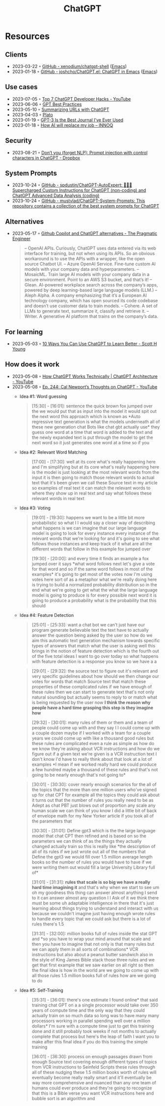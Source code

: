 :PROPERTIES:
:ID:       9e817ef8-e1a0-403c-939d-df2d02ae8696
:END:
#+title: ChatGPT

* Resources
** Clients
- 2023-03-22 ◦ [[https://github.com/xenodium/chatgpt-shell][GitHub - xenodium/chatgpt-shell]] ([[id:f9f5fffd-d536-45c5-95ee-532d0b756766][Emacs]])
- 2023-01-18 ◦ [[https://github.com/joshcho/ChatGPT.el][GitHub - joshcho/ChatGPT.el: ChatGPT in Emacs]] ([[id:f9f5fffd-d536-45c5-95ee-532d0b756766][Emacs]])
** Use cases
- 2023-07-05 ◦ [[https://www.youtube.com/watch?v=9W_U1y7RYuE][Top 7 ChatGPT Developer Hacks - YouTube]]
- 2023-06-06 ◦ [[https://platform.openai.com/docs/guides/gpt-best-practices][GPT Best Practices]]
- 2023-05-10 ◦ [[https://willschenk.com/howto/2023/summarizing_urls_with_chatgpt/][Summarizing URLs with ChatGPT]]
- 2023-04-03 ◦ [[https://platoeducation.ai/#/notes/][Plato]]
- 2023-01-19 ◦ [[https://every.to/superorganizers/gpt-3-is-the-best-journal-you-ve-ever-used][GPT-3 Is the Best Journal I've Ever Used]]
- 2023-01-18 ◦ [[https://www.innoq.com/en/blog/how-ai-will-replace-my-job/][How AI will replace my job – INNOQ]]
** Security
- 2023-08-21 ◦ [[https://dropbox.tech/machine-learning/prompt-injection-with-control-characters-openai-chatgpt-llm][Don’t you (forget NLP): Prompt injection with control characters in ChatGPT - Dropbox]]
** System Prompts
- 2023-10-24 ◦ [[https://github.com/spdustin/ChatGPT-AutoExpert][GitHub - spdustin/ChatGPT-AutoExpert: 🚀🧠💬 Supercharged Custom Instructions for ChatGPT (non-coding) and ChatGPT Advanced Data Analysis (coding)]]
- 2023-10-24 ◦ [[https://github.com/mustvlad/ChatGPT-System-Prompts][GitHub - mustvlad/ChatGPT-System-Prompts: This repository contains a collection of the best system prompts for ChatGPT]]
** Alternatives
- 2023-05-17 ◦ [[https://blog.pragmaticengineer.com/github-copilot-alternatives/][Github Copilot and ChatGPT alternatives - The Pragmatic Engineer]]
    #+begin_quote
    – OpenAI APIs. Curiously, ChatGPT uses data entered via its web interface for
      training, but not when using its APIs. So an obvious workaround is to use the APIs
      with a wrapper, like the open source Chatbot UI.
    – Azure OpenAI Service. Fine-tune custom AI models with your company data and
      hyperparameters.
    – MosaicML. Train large AI models with your company data in a secure environment.
      Point to an AWS S3 bucket, and that’s it!
    – Glean. AI-powered workplace search across the company’s apps, powered by deep
      learning-based large language models (LLM.)
    – Aleph Alpha. A company emphasizing that it’s a European AI technology company,
      which has open sourced its code codebase and doesn’t use customer data to train
      models.
    – Cohere. A set of LLMs to generate text, summarize it, classify and retrieve it.
    – Writer. A generative AI platform that trains on the company’s data.
    #+end_quote

** For learning
- 2023-05-03 ◦ [[https://www.scotthyoung.com/blog/2023/05/02/chatgpt-learning-tips/][10 Ways You Can Use ChatGPT to Learn Better - Scott H Young]]
** How does it work
- 2023-05-08 ◦ [[https://www.youtube.com/watch?v=bSvTVREwSNw&ab_channel=ByteByteGo][How ChatGPT Works Technically | ChatGPT Architecture - YouTube]]
- 2023-05-08 ◦ [[https://www.youtube.com/watch?v=OVm2IoUUxdo][Ep. 244: Cal Newport’s Thoughts on ChatGPT - YouTube]]
  - Idea #1: Word guessing
    #+begin_quote
    [15:30] - [16:01]:
    sentence the quick brown fox jumped over the we would put that as input into the
    model it would spit out the next word this approach which is known as *Auto regressive
    text generation is what the models underneath all of these new generation chat Bots
    like chat gbt actually use* they guess one word at a time that word is added to the
    text and the newly expanded text is put through the model to get the next word so it
    just generates one word at a time so if you
    #+end_quote
  - Idea #2: Relevant Word Matching
    #+begin_quote
    [17:00] - [17:30]:
    well at its core what's really happening here and I'm simplifying but at its core
    what's really happening here is the model is just looking at the most relevant words
    from the input it is then going to match those relevant words to actual text that
    it's been given we call these Source text in my article so examples of real text it
    can match the relevant words to where they show up in real text and say what follows
    these relevant words in real text
    #+end_quote
  - Idea #3: Voting
    #+begin_quote
    [19:01] - [19:30]:
    happens we want to be a little bit more probabilistic so what I I would say a closer
    way of describing what happens is we can imagine that our large language model is
    going to look for every instance every instance of the relevant words that we're
    looking for and it's going to see what follows those instances and keep track of it
    what are all the different words that follow in this example fox jumped over

    [19:30] - [20:00]:
    and every time it finds an example a fox jumped over it says *what word follows next
    let's give a vote for that word and so if the same word follows in most of the
    examples* it's going to get most of the votes now I'm using votes here sort of as a
    metaphor what we're really doing here is trying to build a normalized probability
    distribution so in the end what we're going to get what the what the large language
    model is going to produce is for every possible next word it is going to produce a
    probability what is the probability that this should
    #+end_quote
  - Idea #4: Feature Detection
    #+begin_quote
    [25:01] - [25:33]:
    want a chat bot we can't just have our program generate believable text the text have
    to actually answer the question being asked by the user so how do we aim this
    automatic text generation mechanism towards specific types of answers that match what
    the user is asking well this brings in the notion of feature detection which is the
    fourth out of the five total ideas I want to go over today so what happens with
    feature detection is a response you know so we have a a
    #+end_quote

    #+begin_quote
    [29:01] - [29:32]:
    the source text to figure out it's relevant and very specific guidelines about how
    should we then change our votes for words that match Source text that match these
    properties of these complicated rules if we have enough of these rules then we can
    start to generate text that's not only natural sounding but actually seems to reply
    to or match what is being requested by the user now *I think the reason why people
    have a hard time grasping this step is they imagine how*

    [29:32] - [30:01]:
    many rules of them or them and a team of people could come up with and they say I I
    could come up with a couple dozen maybe if I worked with a team for a couple years we
    could come up with like a thousand good rules but these rules are complicated even a
    rule as simple as how do we know they're asking about VCR instructions and how do we
    figure out if a given text we're given is a VCR instruction text I don't know I'd
    have to really think about that look at a lot of examples *I mean if we worked really
    hard we could produce a few hundred maybe a thousand of these rules and that's not
    going to be nearly enough that's not going to*
    #+end_quote

    #+begin_quote
    [30:01] - [30:30]:
    cover nearly enough scenarios for the all of the topics that the more than one
    million users who've signed up for chat CPT for example all the topics they could ask
    about it turns out that the number of rules you really need to be as Adept as chat
    PBT just blows out of proportion any scale any human scale we can think of you know I
    did a little bit of back of envelope math for my New Yorker article if you took all
    of the parameters that

    [30:30] - [31:01]:
    Define gpt3 which is the the large language model that chat CPT then refined and is
    based on so the parameters we can think of as the things they actually changed
    actually train so this is really like *the description of all of its rules if we just
    wrote out all of the numbers that Define the gpt3 we would fill over 1.5 million
    average length books so the number of rules you would have to have if we were writing
    them out would fill a large University Library full of*

    [31:01] - [31:31]:
    *rules that scale is so big we have a really hard time imagining it* and that's why
    when we start to see um oh my goodness this thing can answer almost anything I send
    to it can answer almost any question I I Ask of it we think there must be some uh
    adaptable intelligence in there that it's just learning about things trying to
    understand and interact with us because we couldn't imagine just having enough wrote
    rules to handle every topic that we could ask but there is a lot of rules there's 1.5

    [31:31] - [32:00]:
    million books full of rules inside the stat GPT and *so you have to wrap your mind
    around that scale and then you have to imagine that not only is that many rules but
    we can apply them in all sorts of combinations* VCR instructions but also about a
    peanut butter sandwich also in the style of King James Bible stack those three rules
    and we get that first example that we saw earlier on all right so then the final idea
    is how in the world are we going to come up with all those rules 1.5 million books
    full of rules how are we going to do
    #+end_quote

  - Idea #5: Self-Training

    #+begin_quote
    [35:31] - [36:01]:
    there's one estimate I found online* that said training chat GPT on a a single
    processor would take over 350 years of compute time and the only way that they could
    actually train on so much data so long was to have many many processors working in
    parallel spending well over a million dollars* I'm sure with a compute time just to
    get this training done and it still probably took weeks if not months to actually
    complete that process but here's the leap of faith I want you to make after this
    final idea if you do this training the simple training

    [36:01] - [36:30]:
    process on enough passages drawn from enough Source text covering enough different
    types of topics from VCR instructions to Seinfeld Scripts these rules through all of
    these nudging these 1.5 million books worth of rules will eventually become really
    really smart and it'll eventually be way more comprehensive and nuanced than any one
    team of humans could ever produce and they're going to recognize that this is a Bible
    verse you want VCR instructions here and bubble sort is an algorithm and
    #+end_quote
